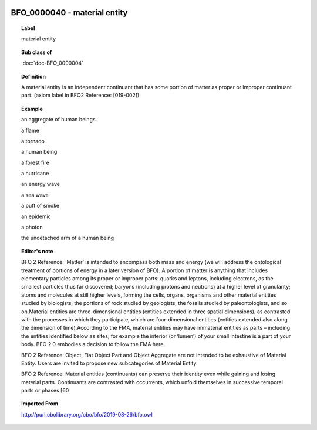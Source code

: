 
  .. index:: 
     single: BFO_0000040; material entity
     single: material entity; BFO_0000040

BFO_0000040 - material entity
====================================================================================

.. topic:: Label

    material entity

.. topic:: Sub class of

    :doc:`doc-BFO_0000004`

.. topic:: Definition

    A material entity is an independent continuant that has some portion of matter as proper or improper continuant part. (axiom label in BFO2 Reference: [019-002])

.. topic:: Example

    an aggregate of human beings.

    a flame

    a tornado

    a human being

    a forest fire

    a hurricane

    an energy wave

    a sea wave

    a puff of smoke

    an epidemic

    a photon

    the undetached arm of a human being

.. topic:: Editor's note

    BFO 2 Reference: ‘Matter’ is intended to encompass both mass and energy (we will address the ontological treatment of portions of energy in a later version of BFO). A portion of matter is anything that includes elementary particles among its proper or improper parts: quarks and leptons, including electrons, as the smallest particles thus far discovered; baryons (including protons and neutrons) at a higher level of granularity; atoms and molecules at still higher levels, forming the cells, organs, organisms and other material entities studied by biologists, the portions of rock studied by geologists, the fossils studied by paleontologists, and so on.Material entities are three-dimensional entities (entities extended in three spatial dimensions), as contrasted with the processes in which they participate, which are four-dimensional entities (entities extended also along the dimension of time).According to the FMA, material entities may have immaterial entities as parts – including the entities identified below as sites; for example the interior (or ‘lumen’) of your small intestine is a part of your body. BFO 2.0 embodies a decision to follow the FMA here.

    BFO 2 Reference: Object, Fiat Object Part and Object Aggregate are not intended to be exhaustive of Material Entity. Users are invited to propose new subcategories of Material Entity.

    BFO 2 Reference: Material entities (continuants) can preserve their identity even while gaining and losing material parts. Continuants are contrasted with occurrents, which unfold themselves in successive temporal parts or phases [60

.. topic:: Imported From

    http://purl.obolibrary.org/obo/bfo/2019-08-26/bfo.owl

